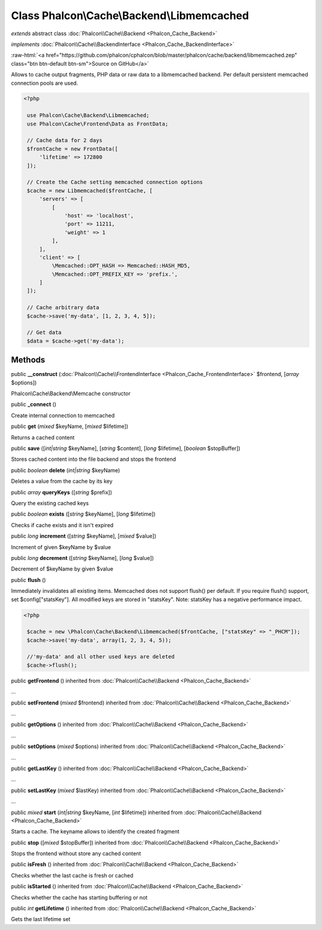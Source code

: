 Class **Phalcon\\Cache\\Backend\\Libmemcached**
===============================================

*extends* abstract class :doc:`Phalcon\\Cache\\Backend <Phalcon_Cache_Backend>`

*implements* :doc:`Phalcon\\Cache\\BackendInterface <Phalcon_Cache_BackendInterface>`

.. role:: raw-html(raw)
   :format: html

:raw-html:`<a href="https://github.com/phalcon/cphalcon/blob/master/phalcon/cache/backend/libmemcached.zep" class="btn btn-default btn-sm">Source on GitHub</a>`

Allows to cache output fragments, PHP data or raw data to a libmemcached backend. Per default persistent memcached connection pools are used.  

.. code-block:: php

    <?php

     use Phalcon\Cache\Backend\Libmemcached;
     use Phalcon\Cache\Frontend\Data as FrontData;
    
     // Cache data for 2 days
     $frontCache = new FrontData([
         'lifetime' => 172800
     ]);
    
     // Create the Cache setting memcached connection options
     $cache = new Libmemcached($frontCache, [
         'servers' => [
             [
                 'host' => 'localhost',
                 'port' => 11211,
                 'weight' => 1
             ],
         ],
         'client' => [
             \Memcached::OPT_HASH => Memcached::HASH_MD5,
             \Memcached::OPT_PREFIX_KEY => 'prefix.',
         ]
     ]);
    
     // Cache arbitrary data
     $cache->save('my-data', [1, 2, 3, 4, 5]);
    
     // Get data
     $data = $cache->get('my-data');



Methods
-------

public  **__construct** (:doc:`Phalcon\\Cache\\FrontendInterface <Phalcon_Cache_FrontendInterface>` $frontend, [*array* $options])

Phalcon\\Cache\\Backend\\Memcache constructor



public  **_connect** ()

Create internal connection to memcached



public  **get** (*mixed* $keyName, [*mixed* $lifetime])

Returns a cached content



public  **save** ([*int|string* $keyName], [*string* $content], [*long* $lifetime], [*boolean* $stopBuffer])

Stores cached content into the file backend and stops the frontend



public *boolean*  **delete** (*int|string* $keyName)

Deletes a value from the cache by its key



public *array*  **queryKeys** ([*string* $prefix])

Query the existing cached keys



public *boolean*  **exists** ([*string* $keyName], [*long* $lifetime])

Checks if cache exists and it isn't expired



public *long*  **increment** ([*string* $keyName], [*mixed* $value])

Increment of given $keyName by $value



public *long*  **decrement** ([*string* $keyName], [*long* $value])

Decrement of $keyName by given $value



public  **flush** ()

Immediately invalidates all existing items. Memcached does not support flush() per default. If you require flush() support, set $config["statsKey"]. All modified keys are stored in "statsKey". Note: statsKey has a negative performance impact. 

.. code-block:: php

    <?php

     $cache = new \Phalcon\Cache\Backend\Libmemcached($frontCache, ["statsKey" => "_PHCM"]);
     $cache->save('my-data', array(1, 2, 3, 4, 5));
    
     //'my-data' and all other used keys are deleted
     $cache->flush();




public  **getFrontend** () inherited from :doc:`Phalcon\\Cache\\Backend <Phalcon_Cache_Backend>`

...


public  **setFrontend** (*mixed* $frontend) inherited from :doc:`Phalcon\\Cache\\Backend <Phalcon_Cache_Backend>`

...


public  **getOptions** () inherited from :doc:`Phalcon\\Cache\\Backend <Phalcon_Cache_Backend>`

...


public  **setOptions** (*mixed* $options) inherited from :doc:`Phalcon\\Cache\\Backend <Phalcon_Cache_Backend>`

...


public  **getLastKey** () inherited from :doc:`Phalcon\\Cache\\Backend <Phalcon_Cache_Backend>`

...


public  **setLastKey** (*mixed* $lastKey) inherited from :doc:`Phalcon\\Cache\\Backend <Phalcon_Cache_Backend>`

...


public *mixed*  **start** (*int|string* $keyName, [*int* $lifetime]) inherited from :doc:`Phalcon\\Cache\\Backend <Phalcon_Cache_Backend>`

Starts a cache. The keyname allows to identify the created fragment



public  **stop** ([*mixed* $stopBuffer]) inherited from :doc:`Phalcon\\Cache\\Backend <Phalcon_Cache_Backend>`

Stops the frontend without store any cached content



public  **isFresh** () inherited from :doc:`Phalcon\\Cache\\Backend <Phalcon_Cache_Backend>`

Checks whether the last cache is fresh or cached



public  **isStarted** () inherited from :doc:`Phalcon\\Cache\\Backend <Phalcon_Cache_Backend>`

Checks whether the cache has starting buffering or not



public *int*  **getLifetime** () inherited from :doc:`Phalcon\\Cache\\Backend <Phalcon_Cache_Backend>`

Gets the last lifetime set



